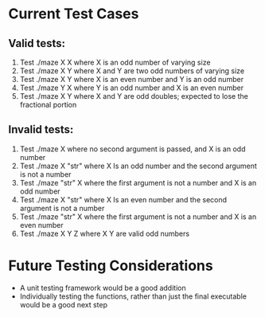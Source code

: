 * Current Test Cases
** Valid tests:
1. Test ./maze X X where X is an odd number of varying size
2. Test ./maze X Y where X and Y are two odd numbers of varying size
3. Test ./maze X Y where X is an even number and Y is an odd number
4. Test ./maze Y X where Y is an odd number and X is an even number
5. Test ./maze X Y where X and Y are odd doubles; expected to lose the fractional portion

** Invalid tests:
1. Test ./maze X where no second argument is passed, and X is an odd number
2. Test ./maze X "str" where X Is an odd number and the second argument is not a number
3. Test ./maze "str" X where the first argument is not a number and X is an odd number
4. Test ./maze X "str" where X Is an even number and the second argument is not a number
5. Test ./maze "str" X where the first argument is not a number and X is an even number
6. Test ./maze X Y Z where X Y are valid odd numbers

* Future Testing Considerations
- A unit testing framework would be a good addition
- Individually testing the functions, rather than just the final executable would be a good next
  step
